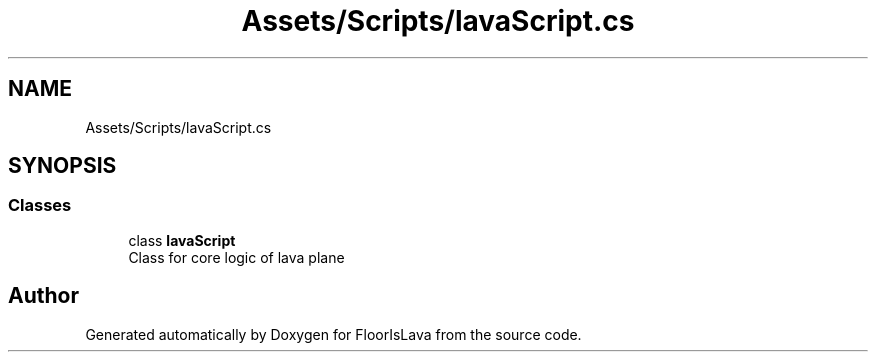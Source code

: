 .TH "Assets/Scripts/lavaScript.cs" 3 "Wed Nov 25 2020" "Version 1.0" "FloorIsLava" \" -*- nroff -*-
.ad l
.nh
.SH NAME
Assets/Scripts/lavaScript.cs
.SH SYNOPSIS
.br
.PP
.SS "Classes"

.in +1c
.ti -1c
.RI "class \fBlavaScript\fP"
.br
.RI "Class for core logic of lava plane "
.in -1c
.SH "Author"
.PP 
Generated automatically by Doxygen for FloorIsLava from the source code\&.
